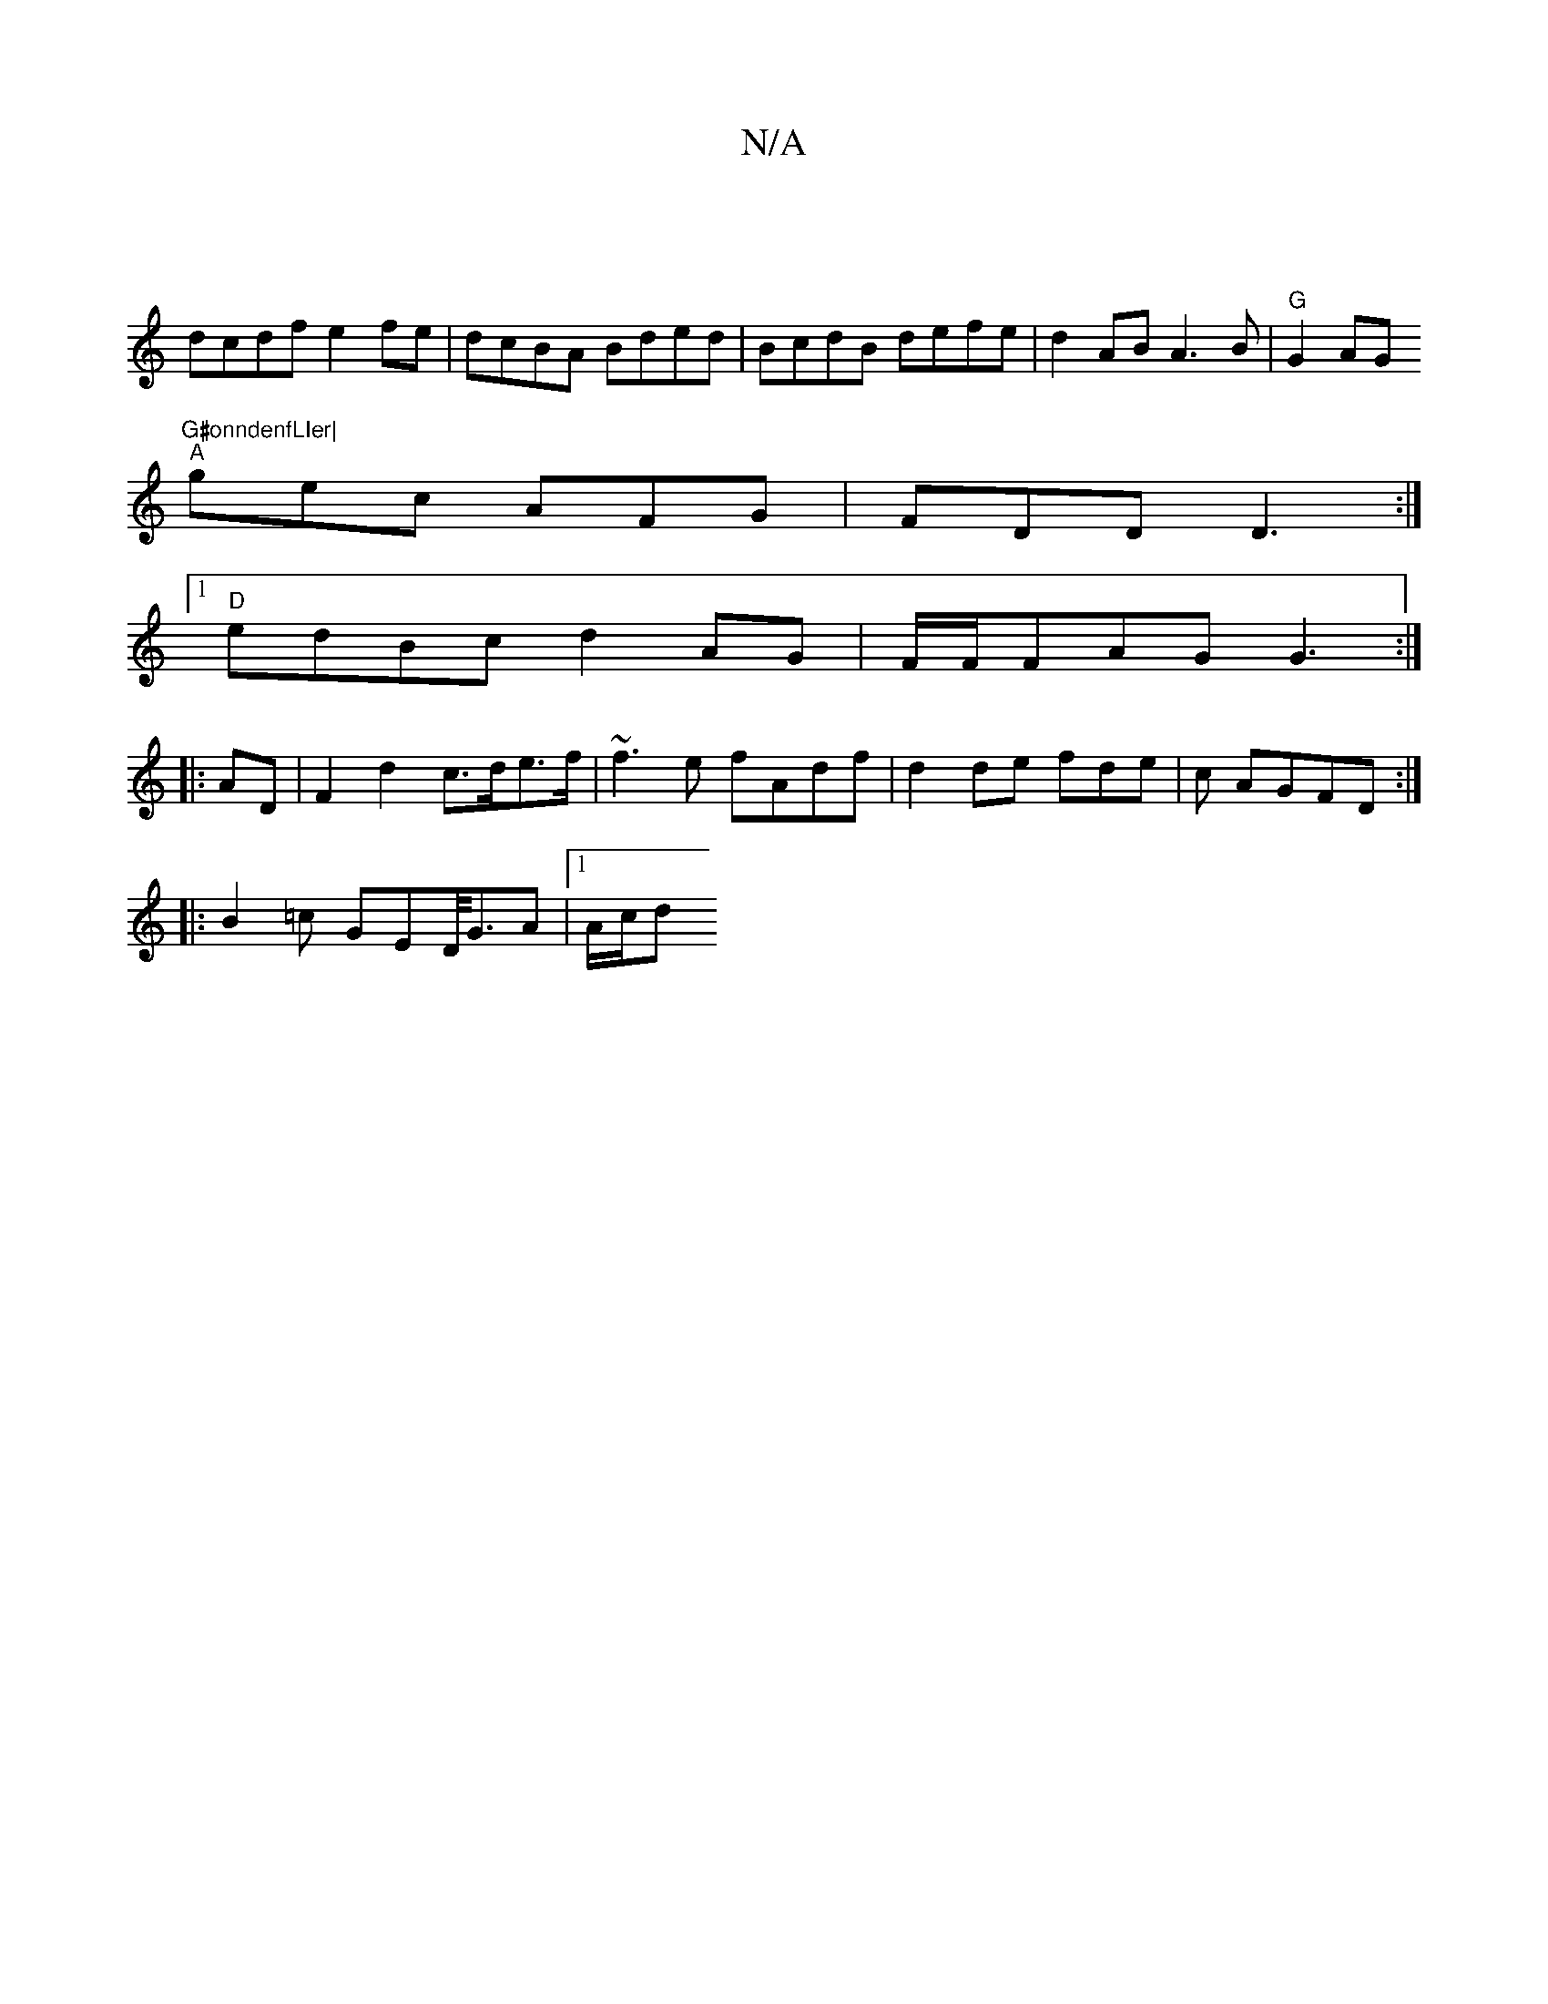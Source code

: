 X:1
T:N/A
M:4/4
R:N/A
K:Cmajor
, |
dcdf e2fe|dcBA Bded|BcdB defe|d2AB A3B | "G"G2AG "G#onndenfLIer|
"A"gec AFG | FDD D3 :|
[1 "D"edBc d2 AG|F/F/FAG G3:|
|:
|:AD| F2 d2 c>de>f | ~f3e fAdf| d2 de fde|c AGFD :|
|:B2=c GED/<GA |1 A/c/d